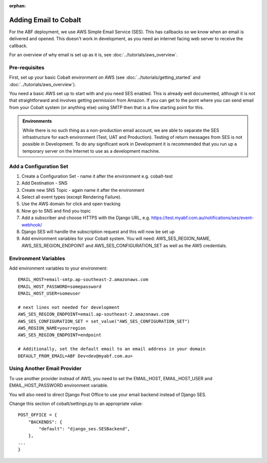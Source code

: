 :orphan:

.. image:: ../../images/cobalt.jpg
 :width: 300
 :alt: Cobalt Chemical Symbol

==================================
Adding Email to Cobalt
==================================

For the ABF deployment, we use AWS Simple Email Service (SES). This has callbacks so
we know when an email is delivered and opened. This doesn't work in development, as you
need an internet facing web server to receive the callback.

For an overview of why email is set up as it is, see  :doc:`../tutorials/aws_overview`.

Pre-requisites
==============

First, set up your basic Cobalt environment on AWS (see :doc:`../tutorials/getting_started`
and :doc:`../tutorials/aws_overview`).

You need a basic AWS set up to start with and you need SES enabled. This is already well documented,
although it is not that straightforward and involves getting permission from Amazon.
If you can get to the point where you can send email from your Cobalt system (or anything else)
using SMTP then that is a fine starting point for this.

.. admonition:: Environments

    While there is no such thing as a non-production email account, we are able to separate the
    SES infrastructure for each environment (Test, UAT and Production). Testing of return messages
    from SES is not possible in Development. To do any significant work in Development it is
    recommended that you run up a temporary server on the Internet to use as a development machine.

Add a Configuration Set
=======================

#. Create a Configuration Set - name it after the environment e.g. cobalt-test
#. Add Destination - SNS
#. Create new SNS Topic - again name it after the environment
#. Select all event types (except Rendering Failure).
#. Use the AWS domain for click and open tracking
#. Now go to SNS and find you topic
#. Add a subscriber and choose HTTPS with the Django URL, e.g. https://test.myabf.com.au/notifications/ses/event-webhook/
#. Django SES will handle the subscription request and this will now be set up
#. Add environment variables for your Cobalt system. You will need: AWS_SES_REGION_NAME, AWS_SES_REGION_ENDPOINT and AWS_SES_CONFIGURATION_SET as well as the AWS credentials.

Environment Variables
=====================

Add environment variables to your environment::

    EMAIL_HOST=email-smtp.ap-southeast-2.amazonaws.com
    EMAIL_HOST_PASSWORD=somepassword
    EMAIL_HOST_USER=someuser

    # next lines not needed for development
    AWS_SES_REGION_ENDPOINT=email.ap-southeast-2.amazonaws.com
    AWS_SES_CONFIGURATION_SET = set_value("AWS_SES_CONFIGURATION_SET")
    AWS_REGION_NAME=yourregion
    AWS_SES_REGION_ENDPOINT=endpoint

    # Additionally, set the default email to an email address in your domain
    DEFAULT_FROM_EMAIL=ABF Dev<dev@myabf.com.au>

Using Another Email Provider
============================

To use another provider instead of AWS, you need to set the EMAIL_HOST, EMAIL_HOST_USER and EMAIL_HOST_PASSWORD
environment variable.

You will also need to direct Django Post Office to use your email backend instead of Django SES.

Change this section of cobalt/settings.py to an appropriate value::

    POST_OFFICE = {
        "BACKENDS": {
            "default": "django_ses.SESBackend",
        },
    ...
    }

